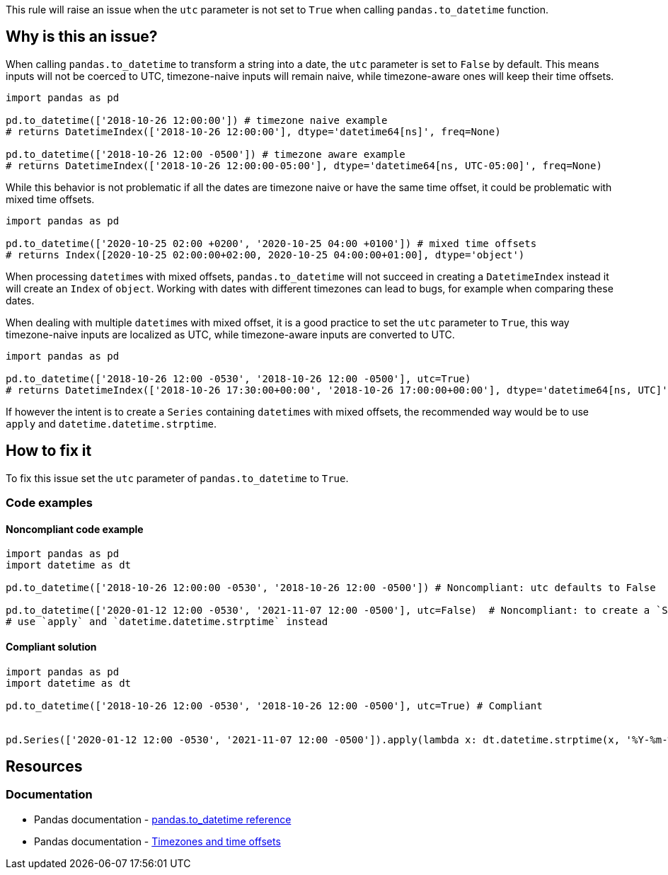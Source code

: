 This rule will raise an issue when the `utc` parameter is not set to `True` when calling `pandas.to_datetime` function.

== Why is this an issue?

When calling `pandas.to_datetime` to transform a string into a date, the `utc` parameter is set to `False` by default.
This means inputs will not be coerced to UTC, timezone-naive inputs will remain naive, 
while timezone-aware ones will keep their time offsets. 

[source,python]
----
import pandas as pd

pd.to_datetime(['2018-10-26 12:00:00']) # timezone naive example
# returns DatetimeIndex(['2018-10-26 12:00:00'], dtype='datetime64[ns]', freq=None)

pd.to_datetime(['2018-10-26 12:00 -0500']) # timezone aware example
# returns DatetimeIndex(['2018-10-26 12:00:00-05:00'], dtype='datetime64[ns, UTC-05:00]', freq=None)
----

While this behavior is not problematic if all the dates are timezone naive or have the same time offset, 
it could be problematic with mixed time offsets.

[source,python]
----
import pandas as pd

pd.to_datetime(['2020-10-25 02:00 +0200', '2020-10-25 04:00 +0100']) # mixed time offsets
# returns Index([2020-10-25 02:00:00+02:00, 2020-10-25 04:00:00+01:00], dtype='object')
----

When processing ``datetime``s with mixed offsets, `pandas.to_datetime` will not succeed in creating a 
`DatetimeIndex` instead it will create an `Index` of `object`.
Working with dates with different timezones can lead to bugs, for example when comparing these dates.

When dealing with multiple ``datetime``s with mixed offset, it is a good practice to set the `utc` parameter to `True`, 
this way timezone-naive inputs are localized as UTC, 
while timezone-aware inputs are converted to UTC. 

[source,python]
----
import pandas as pd

pd.to_datetime(['2018-10-26 12:00 -0530', '2018-10-26 12:00 -0500'], utc=True)
# returns DatetimeIndex(['2018-10-26 17:30:00+00:00', '2018-10-26 17:00:00+00:00'], dtype='datetime64[ns, UTC]', freq=None)
----

If however the intent is to create a `Series` containing ``datetime``s with mixed offsets, 
the recommended way would be to use `apply` and `datetime.datetime.strptime`.

== How to fix it

To fix this issue set the `utc` parameter of `pandas.to_datetime` to `True`.

=== Code examples

==== Noncompliant code example

[source,python,diff-id=1,diff-type=noncompliant]
----
import pandas as pd
import datetime as dt

pd.to_datetime(['2018-10-26 12:00:00 -0530', '2018-10-26 12:00 -0500']) # Noncompliant: utc defaults to False 

pd.to_datetime(['2020-01-12 12:00 -0530', '2021-11-07 12:00 -0500'], utc=False)  # Noncompliant: to create a `Series` containing ``datetime``s with mixed offsets, 
# use `apply` and `datetime.datetime.strptime` instead

----

==== Compliant solution

[source,python,diff-id=1,diff-type=compliant]
----
import pandas as pd
import datetime as dt

pd.to_datetime(['2018-10-26 12:00 -0530', '2018-10-26 12:00 -0500'], utc=True) # Compliant


pd.Series(['2020-01-12 12:00 -0530', '2021-11-07 12:00 -0500']).apply(lambda x: dt.datetime.strptime(x, '%Y-%m-%dT%H:%M:%S%z'))

----

== Resources
=== Documentation

* Pandas documentation - https://pandas.pydata.org/docs/reference/api/pandas.to_datetime.html#pandas-to-datetime[pandas.to_datetime reference]
* Pandas documentation - https://pandas.pydata.org/docs/reference/api/pandas.to_datetime.html#to-datetime-tz-examples[Timezones and time offsets]
